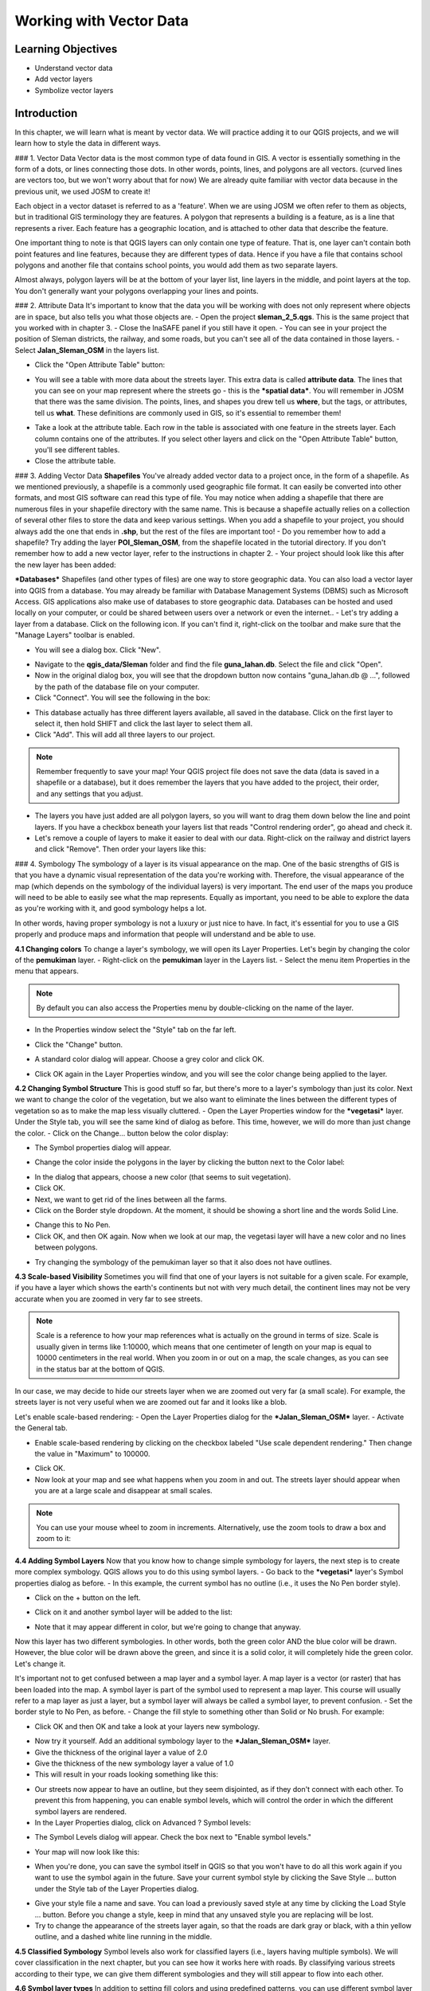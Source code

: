 Working with Vector Data========================Learning Objectives-------------------- Understand vector data- Add vector layers- Symbolize vector layersIntroduction------------In this chapter, we will learn what is meant by vector data.  We will practice adding it to our QGIS projects, and we will learn how to style the data in different ways.### 1. Vector DataVector data is the most common type of data found in GIS.  A vector is essentially something in the form of a dots, or lines connecting those dots.  In other words, points, lines, and polygons are all vectors.  (curved lines are vectors too, but we won't worry about that for now)  We are already quite familiar with vector data because in the previous unit, we used JOSM to create it!Each object in a vector dataset is referred to as a 'feature'.  When we are using JOSM we often refer to them as objects, but in traditional GIS terminology they are features.  A polygon that represents a building is a feature, as is a line that represents a river.  Each feature has a geographic location, and is attached to other data that describe the feature.One important thing to note is that QGIS layers can only contain one type of feature.  That is, one layer can't contain both point features and line features, because they are different types of data.  Hence if you have a file that contains school polygons and another file that contains school points, you would add them as two separate layers.Almost always, polygon layers will be at the bottom of your layer list, line layers in the middle, and point layers at the top.  You don't generally want your polygons overlapping your lines and points.### 2. Attribute DataIt's important to know that the data you will be working with does not only represent where objects are in space, but also tells you what those objects are.- Open the project **sleman_2_5.qgs**.  This is the same project that you worked with in chapter 3.- Close the InaSAFE panel if you still have it open.- You can see in your project the position of Sleman districts, the railway, and some roads, but you can't see all of the data contained in those layers.- Select **Jalan_Sleman_OSM** in the layers list... image:: /static/tutorial/intro-analysis/5_1.png   :align: center- Click the "Open Attribute Table" button:.. image:: /static/tutorial/intro-analysis/5_2.png   :align: center- You will see a table with more data about the streets layer.  This extra data is called **attribute data**.  The lines that you can see on your map represent where the streets go - this is the ***spatial data***. You will remember in JOSM that there was the same division.  The points, lines, and shapes you drew tell us **where**, but the tags, or attributes, tell us **what**.  These definitions are commonly used in GIS, so it's essential to remember them!.. image:: /static/tutorial/intro-analysis/5_3.png   :align: center- Take a look at the attribute table.  Each row in the table is associated with one feature in the streets layer.  Each column contains one of the attributes.  If you select other layers and click on the "Open Attribute Table" button, you'll see different tables.- Close the attribute table.### 3. Adding Vector Data**Shapefiles**You've already added vector data to a project once, in the form of a shapefile.  As we mentioned previously, a shapefile is a commonly used geographic file format.  It can easily be converted into other formats, and most GIS software can read this type of file.  You may notice when adding a shapefile that there are numerous files in your shapefile directory with the same name.  This is because a shapefile actually relies on a collection of several other files to store the data and keep various settings.  When you add a shapefile to your project, you should always add the one that ends in **.shp**, but the rest of the files are important too!- Do you remember how to add a shapefile?  Try adding the layer **POI_Sleman_OSM**, from the shapefile located in the tutorial directory.  If you don't remember how to add a new vector layer, refer to the instructions in chapter 2.- Your project should look like this after the new layer has been added:.. image:: /static/tutorial/intro-analysis/5_4.png   :align: center***Databases***Shapefiles (and other types of files) are one way to store geographic data.  You can also load a vector layer into QGIS from a database.  You may already be familiar with Database Management Systems (DBMS) such as Microsoft Access.  GIS applications also make use of databases to store geographic data.  Databases can be hosted and used locally on your computer, or could be shared between users over a network or even the internet..- Let's try adding a layer from a database. Click on the following icon.  If you can't find it, right-click on the toolbar and make sure that the "Manage Layers" toolbar is enabled... image:: /static/tutorial/intro-analysis/5_5.png   :align: center- You will see a dialog box.  Click "New"... image:: /static/tutorial/intro-analysis/5_6.png   :align: center- Navigate to the **qgis_data/Sleman** folder and find the file **guna_lahan.db**.  Select the file and click "Open".- Now in the original dialog box, you will see that the dropdown button now contains "guna_lahan.db @ ...", followed by the path of the database file on your computer.- Click "Connect".  You will see the following in the box:.. image:: /static/tutorial/intro-analysis/5_7.png   :align: center- This database actually has three different layers available, all saved in the database.  Click on the first layer to select it, then hold SHIFT and click the last layer to select them all.- Click "Add".  This will add all three layers to our project... note:: Remember frequently to save your map! Your QGIS project file does not save the data (data is saved in a shapefile or a database), but it does remember the layers that you have added to the project, their order, and any settings that you adjust.- The layers you have just added are all polygon layers, so you will want to drag them down below the line and point layers.  If you have a checkbox beneath your layers list that reads "Control rendering order", go ahead and check it.- Let's remove a couple of layers to make it easier to deal with our data.  Right-click on the railway and district layers and click "Remove".  Then order your layers like this:.. image:: /static/tutorial/intro-analysis/5_8.png   :align: center### 4. SymbologyThe symbology of a layer is its visual appearance on the map. One of the basic strengths of GIS is that you have a dynamic visual representation of the data you're working with.  Therefore, the visual appearance of the map (which depends on the symbology of the individual layers) is very important. The end user of the maps you produce will need to be able to easily see what the map represents. Equally as important, you need to be able to explore the data as you're working with it, and good symbology helps a lot.In other words, having proper symbology is not a luxury or just nice to have. In fact, it's essential for you to use a GIS properly and produce maps and information that people will understand and be able to use.**4.1 Changing colors**To change a layer's symbology, we will open its Layer Properties. Let's begin by changing the color of the **pemukiman** layer.- Right-click on the **pemukiman** layer in the Layers list.- Select the menu item Properties in the menu that appears... note:: By default you can also access the Properties menu by double-clicking on the name of the layer.- In the Properties window select the "Style" tab on the far left... image:: /static/tutorial/intro-analysis/5_9.png   :align: center- Click the "Change" button... image:: /static/tutorial/intro-analysis/5_10.png   :align: center- A standard color dialog will appear. Choose a grey color and click OK... image:: /static/tutorial/intro-analysis/5_11.png   :align: center- Click OK again in the Layer Properties window, and you will see the color change being applied to the layer... image:: /static/tutorial/intro-analysis/5_12.png   :align: center**4.2 Changing Symbol Structure**This is good stuff so far, but there's more to a layer's symbology than just its color. Next we want to change the color of the vegetation, but we also want to eliminate the lines between the different types of vegetation so as to make the map less visually cluttered.- Open the Layer Properties window for the ***vegetasi*** layer.  Under the Style tab, you will see the same kind of dialog as before. This time, however, we will do more than just change the color.- Click on the Change... button below the color display:.. image:: /static/tutorial/intro-analysis/5_13.png   :align: center- The Symbol properties dialog will appear... image:: /static/tutorial/intro-analysis/5_14.png   :align: center- Change the color inside the polygons in the layer by clicking the button next to the Color label:.. image:: /static/tutorial/intro-analysis/5_15.png   :align: center- In the dialog that appears, choose a new color (that seems to suit vegetation).- Click OK.- Next, we want to get rid of the lines between all the farms.- Click on the Border style dropdown. At the moment, it should be showing a short line and the words Solid Line... image:: /static/tutorial/intro-analysis/5_16.png   :align: center- Change this to No Pen.- Click OK, and then OK again.  Now when we look at our map, the vegetasi layer will have a new color and no lines between polygons... image:: /static/tutorial/intro-analysis/5_17.png   :align: center- Try changing the symbology of the pemukiman layer so that it also does not have outlines. **4.3  Scale-based Visibility**Sometimes you will find that one of your layers is not suitable for a given scale.  For example, if you have a layer which shows the earth's continents but not with very much detail, the continent lines may not be very accurate when you are zoomed in very far to see streets... note:: Scale is a reference to how your map references what is actually on the ground in terms of size.  Scale is usually given in terms like 1:10000, which means that one centimeter of length on your map is equal to 10000 centimeters in the real world.  When you zoom in or out on a map, the scale changes, as you can see in the status bar at the bottom of QGIS.In our case, we may decide to hide our streets layer when we are zoomed out very far (a small scale).  For example, the streets layer is not very useful when we are zoomed out far and it looks like a blob... image:: /static/tutorial/intro-analysis/5_18.png   :align: centerLet's enable scale-based rendering:- Open the Layer Properties dialog for the ***Jalan_Sleman_OSM*** layer.- Activate the General tab... image:: /static/tutorial/intro-analysis/5_19.png   :align: center- Enable scale-based rendering by clicking on the checkbox labeled "Use scale dependent rendering."  Then change the value in "Maximum" to 100000... image:: /static/tutorial/intro-analysis/5_20.png   :align: center- Click OK.- Now look at your map and see what happens when you zoom in and out.  The streets layer should appear when you are at a large scale and disappear at small scales... note::  You can use your mouse wheel to zoom in increments. Alternatively, use the zoom tools to draw a box and zoom to it:.. image:: /static/tutorial/intro-analysis/5_21.png   :align: center**4.4 Adding Symbol Layers**Now that you know how to change simple symbology for layers, the next step is to create more complex symbology. QGIS allows you to do this using symbol layers.- Go back to the ***vegetasi*** layer's Symbol properties dialog as before.- In this example, the current symbol has no outline (i.e., it uses the No Pen border style)... image:: /static/tutorial/intro-analysis/5_22.png   :align: center- Click on the + button on the left... image:: /static/tutorial/intro-analysis/5_23.png   :align: center- Click on it and another symbol layer will be added to the list:.. image:: /static/tutorial/intro-analysis/5_24.png   :align: center- Note that it may appear different in color, but we're going to change that anyway.Now this layer has two different symbologies.  In other words, both the green color AND the blue color will be drawn.  However, the blue color will be drawn above the green, and since it is a solid color, it will completely hide the green color.  Let's change it.It's important not to get confused between a map layer and a symbol layer. A map layer is a vector (or raster) that has been loaded into the map. A symbol layer is part of the symbol used to represent a map layer. This course will usually refer to a map layer as just a layer, but a symbol layer will always be called a symbol layer, to prevent confusion.- Set the border style to No Pen, as before.- Change the fill style to something other than Solid or No brush. For example:.. image:: /static/tutorial/intro-analysis/5_25.png   :align: center- Click OK and then OK and take a look at your layers new symbology... image:: /static/tutorial/intro-analysis/5_26.png   :align: center- Now try it yourself.  Add an additional symbology layer to the ***Jalan_Sleman_OSM*** layer.- Give the thickness of the original layer a value of 2.0- Give the thickness of the new symbology layer a value of 1.0- This will result in your roads looking something like this:.. image:: /static/tutorial/intro-analysis/5_27.png   :align: center- Our streets now appear to have an outline, but they seem disjointed, as if they don't connect with each other.  To prevent this from happening, you can enable symbol levels, which will control the order in which the different symbol layers are rendered.- In the Layer Properties dialog, click on Advanced ? Symbol levels:.. image:: /static/tutorial/intro-analysis/5_28.png   :align: center- The Symbol Levels dialog will appear.  Check the box next to "Enable symbol levels.".. image:: /static/tutorial/intro-analysis/5_29.png   :align: center- Your map will now look like this:.. image:: /static/tutorial/intro-analysis/5_30.png   :align: center - When you're done, you can save the symbol itself in QGIS so that you won't have to do all this work again if you want to use the symbol again in the future.  Save your current symbol style by clicking the Save Style ... button under the Style tab of the Layer Properties dialog... image:: /static/tutorial/intro-analysis/5_31.png   :align: center- Give your style file a name and save. You can load a previously saved style at any time by clicking the Load Style ... button. Before you change a style, keep in mind that any unsaved style you are replacing will be lost.- Try to change the appearance of the streets layer again, so that the roads are dark gray or black, with a thin yellow outline, and a dashed white line running in the middle... image:: /static/tutorial/intro-analysis/5_32.png   :align: center**4.5 Classified Symbology**Symbol levels also work for classified layers (i.e., layers having multiple symbols).  We will cover classification in the next chapter, but you can see how it works here with roads.  By classifying various streets according to their type, we can give them different symbologies and they will still appear to flow into each other... image:: /static/tutorial/intro-analysis/5_33.png   :align: center**4.6 Symbol layer types**In addition to setting fill colors and using predefined patterns, you can use different symbol layer types entirely. The only type we've been using up to now was the Simple Fill type. The more advanced symbol layer types allow you to customize your symbols even further.Each type of vector (point, line and polygon) has its own set of symbol layer types. First we will look at the types available for points.***Vector Points***- Change the symbol properties for the ***POI_Sleman_OSM*** layer:.. image:: /static/tutorial/intro-analysis/5_34.png   :align: center- You can access the various symbol layer types by clicking the dropdown box in the upper right corner... image:: /static/tutorial/intro-analysis/5_35.png   :align: center- Investigate the various options available to you, and choose a symbol layer type other than the default Simple Marker.- If in doubt, use an Ellipse Marker.- Choose a white outline and dark fill, with a symbol width of 2.00 and symbol height of 4.00... image:: /static/tutorial/intro-analysis/5_36.png   :align: center***Vector Lines***- To see the various symbology options for vector lines, open the streets layer properties and click on the dropdown box:.. image:: /static/tutorial/intro-analysis/5_37.png   :align: center- Click on "Marker line.".. image:: /static/tutorial/intro-analysis/5_38.png   :align: center- Click on the Change button next to the Marker label... image:: /static/tutorial/intro-analysis/5_39.png   :align: center- Change the symbol properties to match this dialog:.. image:: /static/tutorial/intro-analysis/5_40.png   :align: center- Change the interval to 2.00:.. image:: /static/tutorial/intro-analysis/5_41.png   :align: center- Your road should now look something like this:.. image:: /static/tutorial/intro-analysis/5_42.png   :align: centerOnce you have applied the style, take a look at its results on the map. As you can see, these symbols change direction along with the road but don't always bend along with it. This is useful for some purposes, but not for others. If you prefer, you can change the symbol layer in question back to the way it was before.Vector Polygons- Now let's change the symbol layer type for the pemukiman layer. Take a look at the dropdown menu as you've done for the point and line layers, and see what the various options can do... image:: /static/tutorial/intro-analysis/5_43.png   :align: center- Feel free to play around with the various options. We will use the Point pattern fill with the following settings:.. image:: /static/tutorial/intro-analysis/5_44.png   :align: center- Add a new symbol layer with a normal Simple fill.- Make it gray with no outlines.- Move it underneath the point pattern symbol layer with the Move down button:.. image:: /static/tutorial/intro-analysis/5_45.png   :align: center- The symbol properties should look like this:.. image:: /static/tutorial/intro-analysis/5_46.png   :align: centerAs a result, you have a textured symbol for the urban layer, with the added benefit that you can change the size, shape and distance of the individual dots that make up the texture.Summary--------In this chapter we learned all about vector data - points, lines, and polygons - and how to add, examine, and symbolize it.  In the next chapter, we'll learn how to add labels to our data, so that people who view our map can easily see more information.